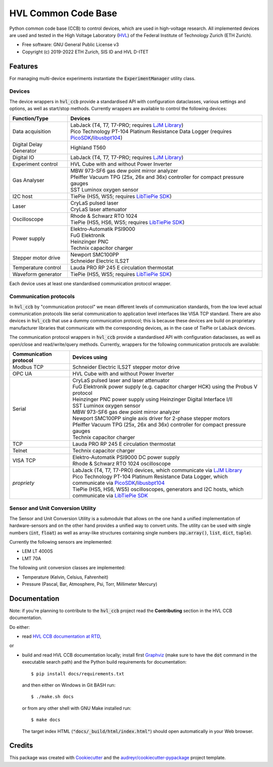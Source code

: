 ====================
HVL Common Code Base
====================

.. image:: https://img.shields.io/pypi/v/hvl_ccb?logo=PyPi
   :target: https://pypi.org/project/hvl_ccb/
   :alt: PyPI version

.. image:: https://img.shields.io/pypi/pyversions/hvl_ccb?logo=Python
   :target: https://pypi.org/project/hvl_ccb/
   :alt: Supported Python versions

.. image:: https://img.shields.io/gitlab/pipeline/ethz_hvl/hvl_ccb/master?logo=gitlab
    :target: https://gitlab.com/ethz_hvl/hvl_ccb/-/tree/master
    :alt: Pipeline status

.. image:: https://img.shields.io/gitlab/coverage/ethz_hvl/hvl_ccb/master?logo=gitlab
    :target: https://gitlab.com/ethz_hvl/hvl_ccb/commits/master
    :alt: Coverage report

.. image:: https://img.shields.io/readthedocs/hvl_ccb?logo=read-the-docs
    :target: https://hvl-ccb.readthedocs.io/en/stable/
    :alt: Documentation Status

.. image:: https://img.shields.io/gitlab/pipeline/ethz_hvl/hvl_ccb/devel?label=devel&logo=gitlab
    :target: https://gitlab.com/ethz_hvl/hvl_ccb/-/tree/devel
    :alt: Development pipeline status

Python common code base (CCB) to control devices, which are used in high-voltage
research. All implemented devices are used and tested in the High Voltage Laboratory
(`HVL`_) of the Federal Institute of Technology Zurich (ETH Zurich).

* Free software: GNU General Public License v3
* Copyright (c) 2019-2022 ETH Zurich, SIS ID and HVL D-ITET

.. _`HVL`: https://hvl.ee.ethz.ch/

Features
--------

For managing multi-device experiments instantiate the :code:`ExperimentManager`
utility class.

Devices
~~~~~~~

The device wrappers in :code:`hvl_ccb` provide a standardised API with configuration
dataclasses, various settings and options, as well as start/stop methods.
Currently wrappers are available to control the following devices:

+-------------------------+------------------------------------------------------------+
| Function/Type           | Devices                                                    |
+=========================+============================================================+
| Data acquisition        | | LabJack (T4, T7, T7-PRO; requires `LJM Library`_)        |
|                         | | Pico Technology PT-104 Platinum Resistance Data Logger   |
|                         |   (requires `PicoSDK`_/`libusbpt104`_)                     |
+-------------------------+------------------------------------------------------------+
| Digital Delay Generator | | Highland T560                                            |
+-------------------------+------------------------------------------------------------+
| Digital IO              | | LabJack (T4, T7, T7-PRO; requires `LJM Library`_)        |
+-------------------------+------------------------------------------------------------+
| Experiment control      | | HVL Cube with and without Power Inverter                 |
+-------------------------+------------------------------------------------------------+
| Gas Analyser            | | MBW 973-SF6 gas dew point mirror analyzer                |
|                         | | Pfeiffer Vacuum TPG (25x, 26x and 36x) controller for    |
|                         |   compact pressure gauges                                  |
|                         | | SST Luminox oxygen sensor                                |
+-------------------------+------------------------------------------------------------+
| I2C host                | | TiePie (HS5, WS5; requires `LibTiePie SDK`_)             |
+-------------------------+------------------------------------------------------------+
| Laser                   | | CryLaS pulsed laser                                      |
|                         | | CryLaS laser attenuator                                  |
+-------------------------+------------------------------------------------------------+
| Oscilloscope            | | Rhode & Schwarz RTO 1024                                 |
|                         | | TiePie (HS5, HS6, WS5; requires `LibTiePie SDK`_)        |
+-------------------------+------------------------------------------------------------+
| Power supply            | | Elektro-Automatik PSI9000                                |
|                         | | FuG Elektronik                                           |
|                         | | Heinzinger PNC                                           |
|                         | | Technix capacitor charger                                |
+-------------------------+------------------------------------------------------------+
| Stepper motor drive     | | Newport SMC100PP                                         |
|                         | | Schneider Electric ILS2T                                 |
+-------------------------+------------------------------------------------------------+
| Temperature control     | | Lauda PRO RP 245 E circulation thermostat                |
+-------------------------+------------------------------------------------------------+
| Waveform generator      | | TiePie (HS5, WS5; requires `LibTiePie SDK`_)             |
+-------------------------+------------------------------------------------------------+

Each device uses at least one standardised communication protocol wrapper.

Communication protocols
~~~~~~~~~~~~~~~~~~~~~~~

In :code:`hvl_ccb` by "communication protocol" we mean different levels of
communication standards, from the low level actual communication protocols like
serial communication to application level interfaces like VISA TCP standard. There
are also devices in :code:`hvl_ccb` that use a dummy communication protocol;
this is because these devices are build on proprietary manufacturer libraries that
communicate with the corresponding devices, as in the case of TiePie or LabJack devices.

The communication protocol wrappers in :code:`hvl_ccb` provide a standardised API with
configuration dataclasses, as well as open/close and read/write/query methods.
Currently, wrappers for the following communication protocols are available:

+------------------------+-------------------------------------------------------------+
| Communication protocol | Devices using                                               |
+========================+=============================================================+
| Modbus TCP             | | Schneider Electric ILS2T stepper motor drive              |
+------------------------+-------------------------------------------------------------+
| OPC UA                 | | HVL Cube with and without Power Inverter                  |
+------------------------+-------------------------------------------------------------+
| Serial                 | | CryLaS pulsed laser and laser attenuator                  |
|                        | | FuG Elektronik power supply (e.g. capacitor charger HCK)  |
|                        |   using the Probus V protocol                               |
|                        | | Heinzinger PNC power supply                               |
|                        |   using Heinzinger Digital Interface I/II                   |
|                        | | SST Luminox oxygen sensor                                 |
|                        | | MBW 973-SF6 gas dew point mirror analyzer                 |
|                        | | Newport SMC100PP single axis driver for 2-phase stepper   |
|                        |   motors                                                    |
|                        | | Pfeiffer Vacuum TPG (25x, 26x and 36x) controller for     |
|                        |   compact pressure gauges                                   |
|                        | | Technix capacitor charger                                 |
+------------------------+-------------------------------------------------------------+
| TCP                    | | Lauda PRO RP 245 E circulation thermostat                 |
+------------------------+-------------------------------------------------------------+
| Telnet                 | | Technix capacitor charger                                 |
+------------------------+-------------------------------------------------------------+
| VISA TCP               | | Elektro-Automatik PSI9000 DC power supply                 |
|                        | | Rhode & Schwarz RTO 1024 oscilloscope                     |
+------------------------+-------------------------------------------------------------+
| *propriety*            | | LabJack (T4, T7, T7-PRO) devices, which communicate via   |
|                        |   `LJM Library`_                                            |
|                        | | Pico Technology PT-104 Platinum Resistance Data Logger,   |
|                        |   which communicate via `PicoSDK`_/`libusbpt104`_           |
|                        | | TiePie (HS5, HS6, WS5) oscilloscopes, generators and I2C  |
|                        |   hosts, which communicate via `LibTiePie SDK`_             |
+------------------------+-------------------------------------------------------------+

.. _`LibTiePie SDK`: https://www.tiepie.com/en/libtiepie-sdk
.. _`libusbpt104`: https://labs.picotech.com/debian/pool/main/libu/libusbpt104/
.. _`LJM Library`: https://labjack.com/ljm
.. _`PicoSDK`: https://www.picotech.com/downloads

Sensor and Unit Conversion Utility
~~~~~~~~~~~~~~~~~~~~~~~~~~~~~~~~~~

The Sensor and Unit Conversion Utility is a submodule that allows on the one hand a
unified implementation of hardware-sensors and on the other hand provides a unified
way to convert units. The utility can be used with single numbers (:code:`int`,
:code:`float`) as well as array-like structures containing single numbers
(:code:`np.array()`, :code:`list`, :code:`dict`, :code:`tuple`).

Currently the following sensors are implemented:

- LEM LT 4000S
- LMT 70A

The following unit conversion classes are implemented:

- Temperature (Kelvin, Celsius, Fahrenheit)
- Pressure (Pascal, Bar, Atmosphere, Psi, Torr, Millimeter Mercury)


Documentation
-------------

Note: if you're planning to contribute to the :code:`hvl_ccb` project read
the **Contributing** section in the HVL CCB documentation.

Do either:

* read `HVL CCB documentation at RTD`_,

or

* build and read HVL CCB documentation locally; install first `Graphviz`_ (make sure
  to have the :code:`dot` command in the executable search path) and the Python
  build requirements for documentation::

    $ pip install docs/requirements.txt

  and then either on Windows in Git BASH run::

    $ ./make.sh docs

  or from any other shell with GNU Make installed run::

    $ make docs

  The target index HTML (:code:`"docs/_build/html/index.html"`) should open
  automatically in your Web browser.

.. _`Graphviz`: https://graphviz.org/
.. _`HVL CCB documentation at RTD`: https://readthedocs.org/projects/hvl-ccb/

Credits
-------

This package was created with Cookiecutter_ and the
`audreyr/cookiecutter-pypackage`_ project template.

.. _Cookiecutter: https://github.com/audreyr/cookiecutter
.. _`audreyr/cookiecutter-pypackage`: https://github.com/audreyr/cookiecutter-pypackage
